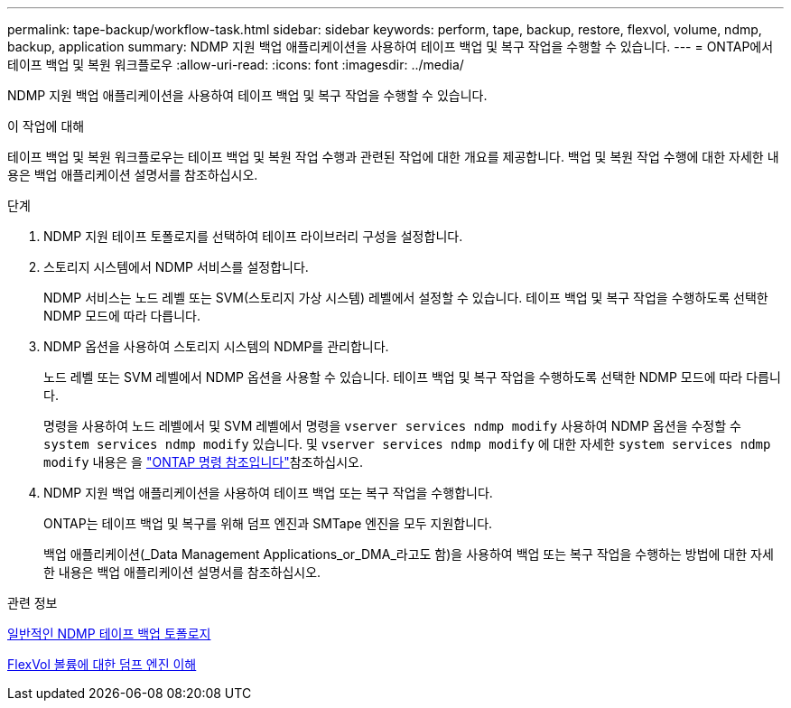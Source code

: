 ---
permalink: tape-backup/workflow-task.html 
sidebar: sidebar 
keywords: perform, tape, backup, restore, flexvol, volume, ndmp, backup, application 
summary: NDMP 지원 백업 애플리케이션을 사용하여 테이프 백업 및 복구 작업을 수행할 수 있습니다. 
---
= ONTAP에서 테이프 백업 및 복원 워크플로우
:allow-uri-read: 
:icons: font
:imagesdir: ../media/


[role="lead"]
NDMP 지원 백업 애플리케이션을 사용하여 테이프 백업 및 복구 작업을 수행할 수 있습니다.

.이 작업에 대해
테이프 백업 및 복원 워크플로우는 테이프 백업 및 복원 작업 수행과 관련된 작업에 대한 개요를 제공합니다. 백업 및 복원 작업 수행에 대한 자세한 내용은 백업 애플리케이션 설명서를 참조하십시오.

.단계
. NDMP 지원 테이프 토폴로지를 선택하여 테이프 라이브러리 구성을 설정합니다.
. 스토리지 시스템에서 NDMP 서비스를 설정합니다.
+
NDMP 서비스는 노드 레벨 또는 SVM(스토리지 가상 시스템) 레벨에서 설정할 수 있습니다. 테이프 백업 및 복구 작업을 수행하도록 선택한 NDMP 모드에 따라 다릅니다.

. NDMP 옵션을 사용하여 스토리지 시스템의 NDMP를 관리합니다.
+
노드 레벨 또는 SVM 레벨에서 NDMP 옵션을 사용할 수 있습니다. 테이프 백업 및 복구 작업을 수행하도록 선택한 NDMP 모드에 따라 다릅니다.

+
명령을 사용하여 노드 레벨에서 및 SVM 레벨에서 명령을 `vserver services ndmp modify` 사용하여 NDMP 옵션을 수정할 수 `system services ndmp modify` 있습니다. 및 `vserver services ndmp modify` 에 대한 자세한 `system services ndmp modify` 내용은 을 link:https://docs.netapp.com/us-en/ontap-cli/search.html?q=services+ndmp+modify["ONTAP 명령 참조입니다"^]참조하십시오.

. NDMP 지원 백업 애플리케이션을 사용하여 테이프 백업 또는 복구 작업을 수행합니다.
+
ONTAP는 테이프 백업 및 복구를 위해 덤프 엔진과 SMTape 엔진을 모두 지원합니다.

+
백업 애플리케이션(_Data Management Applications_or_DMA_라고도 함)을 사용하여 백업 또는 복구 작업을 수행하는 방법에 대한 자세한 내용은 백업 애플리케이션 설명서를 참조하십시오.



.관련 정보
xref:common-ndmp-topologies-reference.adoc[일반적인 NDMP 테이프 백업 토폴로지]

xref:data-backup-dump-concept.adoc[FlexVol 볼륨에 대한 덤프 엔진 이해]
